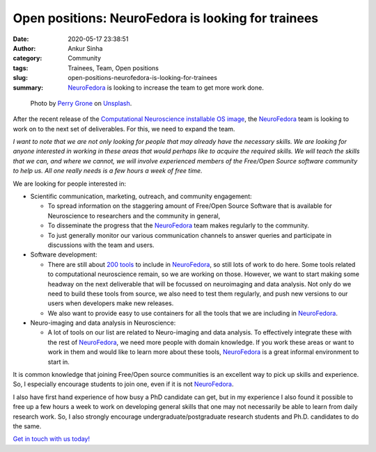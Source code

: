 Open positions: NeuroFedora is looking for trainees
####################################################
:date: 2020-05-17 23:38:51
:author: Ankur Sinha
:category: Community
:tags: Trainees, Team, Open positions
:slug: open-positions-neurofedora-is-looking-for-trainees
:summary: NeuroFedora_ is looking to increase the team to get more work done.



.. raw:: html

   <center>

.. figure:: {static}/images/20200517.png
    :alt: Teamwork by Perry Grone on Unsplash
    :width: 80%
    :class: img-responsive
    :target: #

    Photo by `Perry Grone <https://unsplash.com/@perrygrone?utm_source=unsplash&utm_medium=referral&utm_content=creditCopyText>`__ on `Unsplash <https://unsplash.com/s/photos/teamwork?utm_source=unsplash&utm_medium=referral&utm_content=creditCopyText>`__.

.. raw:: html

   </center>
   <br />


After the recent release of the `Computational Neuroscience installable OS
image <https://labs.fedoraproject.org/en/comp-neuro>`__, the NeuroFedora_ team
is looking to work on to the next set of deliverables. For this, we need to
expand the team.

*I want to note that we are not only looking for people that may already have
the necessary skills. We are looking for anyone interested in working in these
areas that would perhaps like to acquire the required skills. We will teach the
skills that we can, and where we cannot, we will involve experienced members of
the Free/Open Source software community to help us. All one really needs is a
few hours a week of free time.*

We are looking for people interested in:

- Scientific communication, marketing, outreach, and community engagement:

  - To spread information on the staggering amount of Free/Open Source Software
    that is available for Neuroscience to researchers and the community in
    general,

  - To disseminate the progress that the NeuroFedora_ team makes regularly to
    the community.

  - To just generally monitor our various communication channels to answer
    queries and participate in discussions with the team and users.


- Software development:

  - There are still about `200 tools
    <https://pagure.io/neuro-sig/NeuroFedora/issues>`__ to include in
    NeuroFedora_, so still lots of work to do here. Some tools related to
    computational neuroscience remain, so we are working on those. However, we
    want to start making some headway on the next deliverable that will be
    focussed on neuroimaging and data analysis. Not only do we need to build
    these tools from source, we also need to test them regularly, and push new
    versions to our users when developers make new releases.

  - We also want to provide easy to use containers for all the tools that we
    are including in NeuroFedora_.

- Neuro-imaging and data analysis in Neuroscience:

  - A lot of tools on our list are related to Neuro-imaging and data analysis.
    To effectively integrate these with the rest of NeuroFedora_, we need more
    people with domain knowledge. If you work these areas or want to work in
    them and would like to learn more about these tools, NeuroFedora_ is a
    great informal environment to start in.


It is common knowledge that joining Free/Open source communities is an excellent
way to pick up skills and experience. So, I especially encourage students to
join one, even if it is not NeuroFedora_.

I also have first hand experience of how busy a PhD candidate can get, but in
my experience I also found it possible to free up a few hours a week to work on
developing general skills that one may not necessarily be able to learn from
daily research work. So, I also strongly encourage undergraduate/postgraduate
research students and Ph.D. candidates to do the same.

`Get in touch with us today!
<https://docs.fedoraproject.org/en-US/neurofedora/communicating/>`__

.. _NeuroFedora: https://neuro.fedoraproject.org
